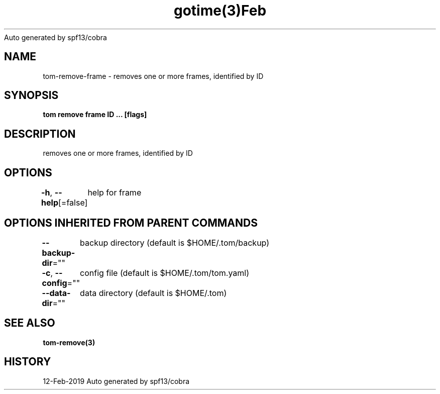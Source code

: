 .nh
.TH gotime(3)Feb 2019
Auto generated by spf13/cobra

.SH NAME
.PP
tom\-remove\-frame \- removes one or more frames, identified by ID


.SH SYNOPSIS
.PP
\fBtom remove frame ID ... [flags]\fP


.SH DESCRIPTION
.PP
removes one or more frames, identified by ID


.SH OPTIONS
.PP
\fB\-h\fP, \fB\-\-help\fP[=false]
	help for frame


.SH OPTIONS INHERITED FROM PARENT COMMANDS
.PP
\fB\-\-backup\-dir\fP=""
	backup directory (default is $HOME/.tom/backup)

.PP
\fB\-c\fP, \fB\-\-config\fP=""
	config file (default is $HOME/.tom/tom.yaml)

.PP
\fB\-\-data\-dir\fP=""
	data directory (default is $HOME/.tom)


.SH SEE ALSO
.PP
\fBtom\-remove(3)\fP


.SH HISTORY
.PP
12\-Feb\-2019 Auto generated by spf13/cobra

